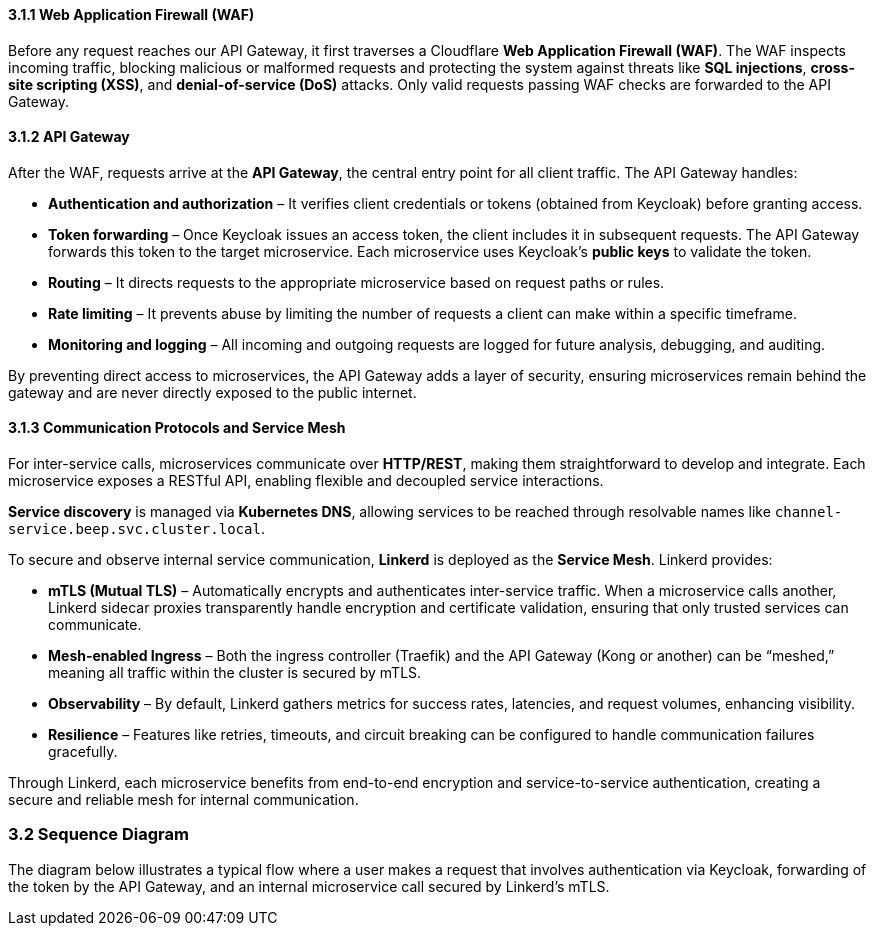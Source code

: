 ==== 3.1.1 Web Application Firewall (WAF)
Before any request reaches our API Gateway, it first traverses a Cloudflare **Web Application Firewall (WAF)**. The WAF inspects incoming traffic, blocking malicious or malformed requests and protecting the system against threats like **SQL injections**, **cross-site scripting (XSS)**, and **denial-of-service (DoS)** attacks. Only valid requests passing WAF checks are forwarded to the API Gateway.

==== 3.1.2 API Gateway
After the WAF, requests arrive at the **API Gateway**, the central entry point for all client traffic. The API Gateway handles:

* **Authentication and authorization** – It verifies client credentials or tokens (obtained from Keycloak) before granting access.
* **Token forwarding** – Once Keycloak issues an access token, the client includes it in subsequent requests. The API Gateway forwards this token to the target microservice. Each microservice uses Keycloak’s **public keys** to validate the token.
* **Routing** – It directs requests to the appropriate microservice based on request paths or rules.
* **Rate limiting** – It prevents abuse by limiting the number of requests a client can make within a specific timeframe.
* **Monitoring and logging** – All incoming and outgoing requests are logged for future analysis, debugging, and auditing.

By preventing direct access to microservices, the API Gateway adds a layer of security, ensuring microservices remain behind the gateway and are never directly exposed to the public internet.

==== 3.1.3 Communication Protocols and Service Mesh
For inter-service calls, microservices communicate over **HTTP/REST**, making them straightforward to develop and integrate. Each microservice exposes a RESTful API, enabling flexible and decoupled service interactions.

**Service discovery** is managed via **Kubernetes DNS**, allowing services to be reached through resolvable names like `channel-service.beep.svc.cluster.local`.

To secure and observe internal service communication, **Linkerd** is deployed as the **Service Mesh**. Linkerd provides:

* **mTLS (Mutual TLS)** – Automatically encrypts and authenticates inter-service traffic. When a microservice calls another, Linkerd sidecar proxies transparently handle encryption and certificate validation, ensuring that only trusted services can communicate.
* **Mesh-enabled Ingress** – Both the ingress controller (Traefik) and the API Gateway (Kong or another) can be “meshed,” meaning all traffic within the cluster is secured by mTLS.
* **Observability** – By default, Linkerd gathers metrics for success rates, latencies, and request volumes, enhancing visibility.
* **Resilience** – Features like retries, timeouts, and circuit breaking can be configured to handle communication failures gracefully.

Through Linkerd, each microservice benefits from end-to-end encryption and service-to-service authentication, creating a secure and reliable mesh for internal communication.

=== 3.2 Sequence Diagram

The diagram below illustrates a typical flow where a user makes a request that involves authentication via Keycloak, forwarding of the token by the API Gateway, and an internal microservice call secured by Linkerd’s mTLS.